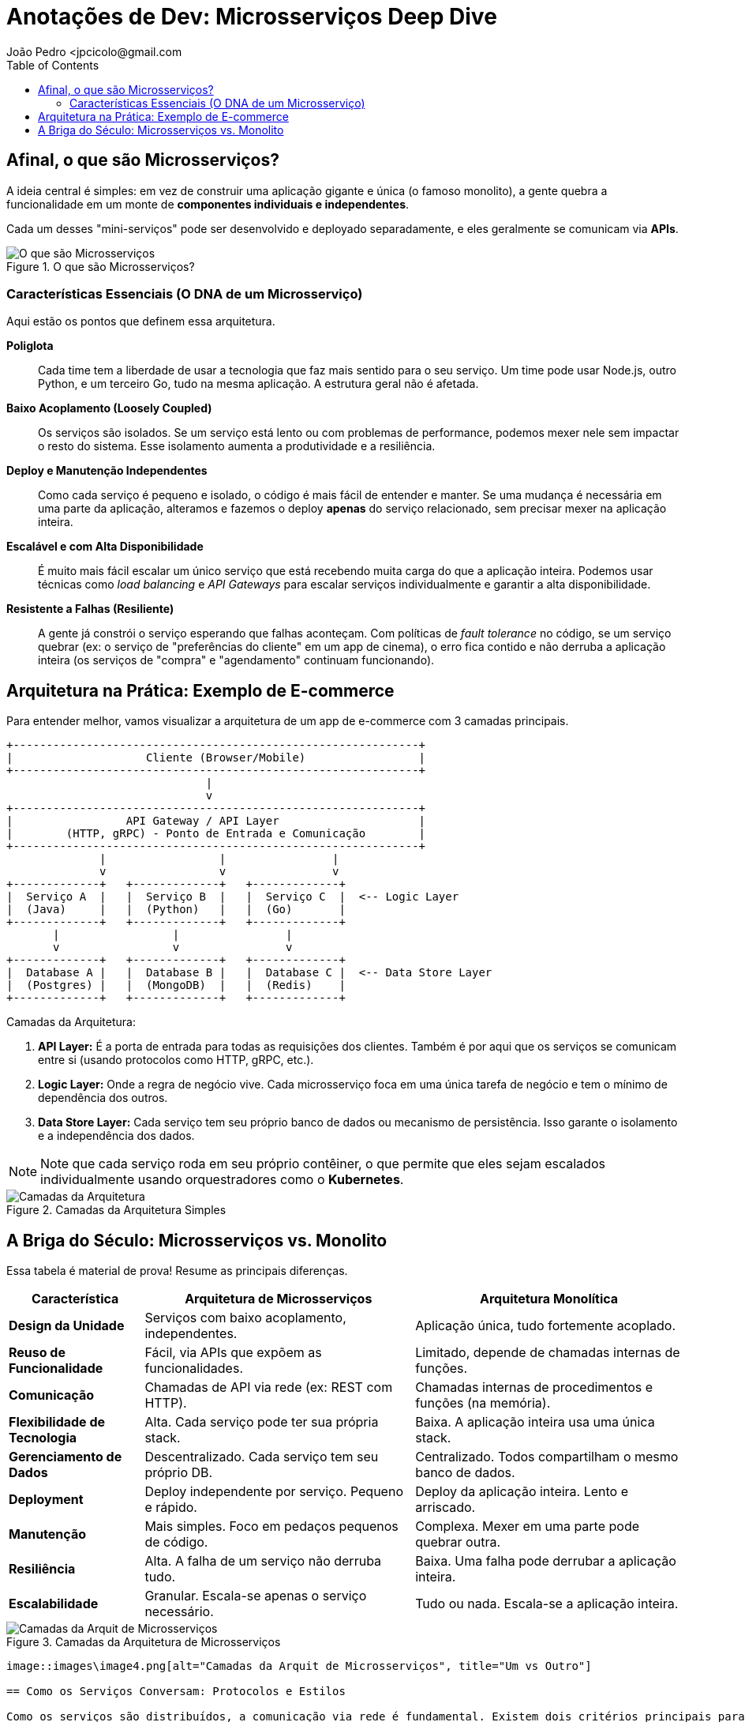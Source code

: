 = Anotações de Dev: Microsserviços Deep Dive
João Pedro <jpcicolo@gmail.com
:toc:
:icons: font

== Afinal, o que são Microsserviços?

A ideia central é simples: em vez de construir uma aplicação gigante e única (o famoso monolito), a gente quebra a funcionalidade em um monte de *componentes individuais e independentes*.

Cada um desses "mini-serviços" pode ser desenvolvido e deployado separadamente, e eles geralmente se comunicam via *APIs*.

image::images/image.png[alt="O que são Microsserviços", title="O que são Microsserviços?"]

=== Características Essenciais (O DNA de um Microsserviço)

Aqui estão os pontos que definem essa arquitetura.

*Poliglota*::
Cada time tem a liberdade de usar a tecnologia que faz mais sentido para o seu serviço. Um time pode usar Node.js, outro Python, e um terceiro Go, tudo na mesma aplicação. A estrutura geral não é afetada.

*Baixo Acoplamento (Loosely Coupled)*::
Os serviços são isolados. Se um serviço está lento ou com problemas de performance, podemos mexer nele sem impactar o resto do sistema. Esse isolamento aumenta a produtividade e a resiliência.

*Deploy e Manutenção Independentes*::
Como cada serviço é pequeno e isolado, o código é mais fácil de entender e manter. Se uma mudança é necessária em uma parte da aplicação, alteramos e fazemos o deploy *apenas* do serviço relacionado, sem precisar mexer na aplicação inteira.

*Escalável e com Alta Disponibilidade*::
É muito mais fácil escalar um único serviço que está recebendo muita carga do que a aplicação inteira. Podemos usar técnicas como _load balancing_ e _API Gateways_ para escalar serviços individualmente e garantir a alta disponibilidade.

*Resistente a Falhas (Resiliente)*::
A gente já constrói o serviço esperando que falhas aconteçam. Com políticas de _fault tolerance_ no código, se um serviço quebrar (ex: o serviço de "preferências do cliente" em um app de cinema), o erro fica contido e não derruba a aplicação inteira (os serviços de "compra" e "agendamento" continuam funcionando).

== Arquitetura na Prática: Exemplo de E-commerce

Para entender melhor, vamos visualizar a arquitetura de um app de e-commerce com 3 camadas principais.

[source,text]
----
+-------------------------------------------------------------+
|                    Cliente (Browser/Mobile)                 |
+-------------------------------------------------------------+
                              |
                              v
+-------------------------------------------------------------+
|                 API Gateway / API Layer                     |
|        (HTTP, gRPC) - Ponto de Entrada e Comunicação        |
+-------------------------------------------------------------+
              |                 |                |
              v                 v                v
+-------------+   +-------------+   +-------------+
|  Serviço A  |   |  Serviço B  |   |  Serviço C  |  <-- Logic Layer
|  (Java)     |   |  (Python)   |   |  (Go)       |
+-------------+   +-------------+   +-------------+
       |                 |                |
       v                 v                v
+-------------+   +-------------+   +-------------+
|  Database A |   |  Database B |   |  Database C |  <-- Data Store Layer
|  (Postgres) |   |  (MongoDB)  |   |  (Redis)    |
+-------------+   +-------------+   +-------------+
----

.Camadas da Arquitetura:
. *API Layer:* É a porta de entrada para todas as requisições dos clientes. Também é por aqui que os serviços se comunicam entre si (usando protocolos como HTTP, gRPC, etc.).
. *Logic Layer:* Onde a regra de negócio vive. Cada microsserviço foca em uma única tarefa de negócio e tem o mínimo de dependência dos outros.
. *Data Store Layer:* Cada serviço tem seu próprio banco de dados ou mecanismo de persistência. Isso garante o isolamento e a independência dos dados.

NOTE: Note que cada serviço roda em seu próprio contêiner, o que permite que eles sejam escalados individualmente usando orquestradores como o *Kubernetes*.

image::images\image2.png[alt="Camadas da Arquitetura", title="Camadas da Arquitetura Simples"]

== A Briga do Século: Microsserviços vs. Monolito

Essa tabela é material de prova! Resume as principais diferenças.

[options="header", cols="1,2,2"]
|===
| Característica | Arquitetura de Microsserviços | Arquitetura Monolítica

| *Design da Unidade*
| Serviços com baixo acoplamento, independentes.
| Aplicação única, tudo fortemente acoplado.

| *Reuso de Funcionalidade*
| Fácil, via APIs que expõem as funcionalidades.
| Limitado, depende de chamadas internas de funções.

| *Comunicação*
| Chamadas de API via rede (ex: REST com HTTP).
| Chamadas internas de procedimentos e funções (na memória).

| *Flexibilidade de Tecnologia*
| Alta. Cada serviço pode ter sua própria stack.
| Baixa. A aplicação inteira usa uma única stack.

| *Gerenciamento de Dados*
| Descentralizado. Cada serviço tem seu próprio DB.
| Centralizado. Todos compartilham o mesmo banco de dados.

| *Deployment*
| Deploy independente por serviço. Pequeno e rápido.
| Deploy da aplicação inteira. Lento e arriscado.

| *Manutenção*
| Mais simples. Foco em pedaços pequenos de código.
| Complexa. Mexer em uma parte pode quebrar outra.

| *Resiliência*
| Alta. A falha de um serviço não derruba tudo.
| Baixa. Uma falha pode derrubar a aplicação inteira.

| *Escalabilidade*
| Granular. Escala-se apenas o serviço necessário.
| Tudo ou nada. Escala-se a aplicação inteira.
|===

image::images\image3.png[alt="Camadas da Arquit de Microsserviços", title="Camadas da Arquitetura de Microsserviços"]
----
image::images\image4.png[alt="Camadas da Arquit de Microsserviços", title="Um vs Outro"]

== Como os Serviços Conversam: Protocolos e Estilos

Como os serviços são distribuídos, a comunicação via rede é fundamental. Existem dois critérios principais para classificar essa comunicação.

=== Estilos de Comunicação: Síncrono vs. Assíncrono

. *Comunicação Síncrona:*
** O cliente envia uma requisição e *espera bloqueado* pela resposta.
** Protocolos comuns: HTTP/HTTPS, gRPC.
** Ex: Um serviço de pagamento que precisa confirmar a transação na hora.

. *Comunicação Assíncrona:*
** O cliente envia uma mensagem e *não espera* pela resposta. A thread não fica bloqueada.
** Geralmente usa um intermediário (Message Broker).
** Protocolo comum: AMQP (Advanced Message Queuing Protocol).
** Ferramentas populares: Kafka, RabbitMQ.
** Ex: Um serviço que dispara um e-mail de "boas-vindas" após o cadastro. Não precisa ser instantâneo.

[TIP]
====
Para comunicação interna entre serviços (dentro do mesmo cluster), o *gRPC* é uma excelente escolha. Ele usa um formato binário, o que o torna muito mais rápido e eficiente em termos de tamanho de payload do que o JSON sobre HTTP.
====

=== Padrões de Destinatários: Um-para-Um vs. Um-para-Muitos

. *Receptor Único (One-to-One):*
** Cada requisição é processada por exatamente um serviço.
** É o padrão mais comum. Ex: Uma chamada de API para buscar os dados de um usuário específico.

. *Múltiplos Receptores (One-to-Many):*
** Uma mensagem ou evento é enviado e múltiplos serviços podem reagir a ele.
** É a base de arquiteturas orientadas a eventos (_Event-Driven_).
** Ex: Um evento "PedidoCriado" é publicado. O serviço de "Estoque" reage para diminuir a quantidade, o serviço de "Notificações" reage para avisar o cliente, e o serviço de "Financeiro" reage para iniciar o processo de cobrança.

NOTE: Na prática, a maioria das aplicações de microsserviços usa uma combinação de diferentes estilos de comunicação, dependendo do caso de uso.